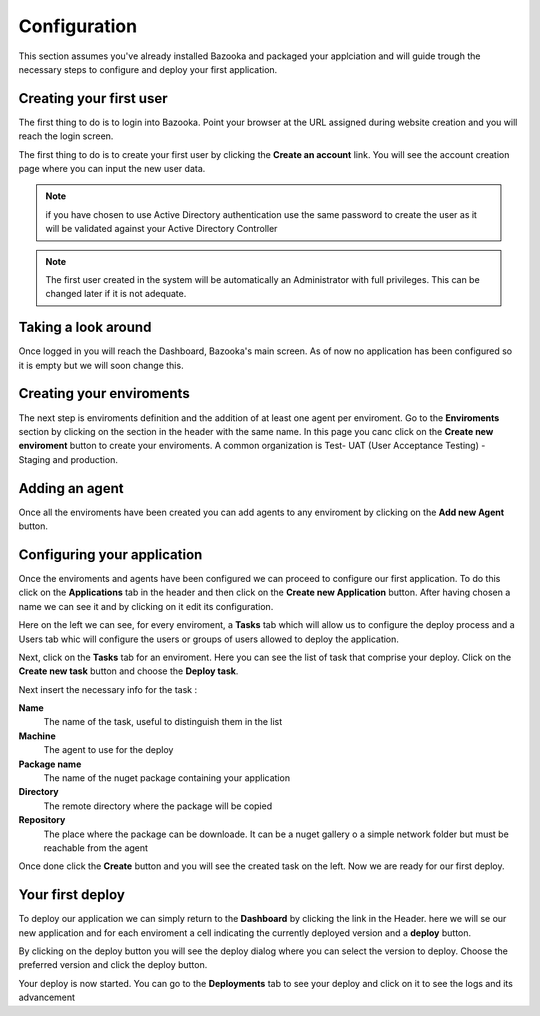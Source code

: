 Configuration
===================================

This section assumes you've already installed Bazooka and packaged your applciation and will guide trough the necessary steps to configure and deploy your first application.

Creating your first user
-------------------------

The first thing to do is to login into Bazooka. Point your browser at the URL assigned during website creation and you will reach the login screen.

.. image:: _static/images/login.png

The first thing to do is to create your first user by clicking the **Create an account** link. You will see the account creation page where you can input the new user data. 

.. image:: _static/images/newuser.png

.. Note:: if you have chosen to use Active Directory authentication use the same password to create the user as it will be validated against your Active Directory Controller

.. Note:: The first user created in the system will be automatically an Administrator with full privileges. This can be changed later if it is not adequate.

Taking a look around
-------------------------
Once logged in you will reach  the Dashboard, Bazooka's main screen. As of now no application has been configured  so it is empty but we will soon change this. 

.. image:: _static/images/dashboard.png

Creating your enviroments
---------------------------
The next step is enviroments definition and the addition of at least one agent per enviroment. Go to the **Enviroments** section by clicking on the section in the header with the same name. In this page you canc click on the **Create new enviroment** button to create your enviroments. A common organization is Test- UAT (User Acceptance Testing) - Staging and production.

.. image:: _static/images/enviroment.png

Adding an agent
-------------------------
Once all the enviroments have been created you can add agents to any enviroment by clicking on the **Add new Agent** button.

.. image:: _static/images/addAgent.png

Configuring your application
------------------------------
Once the enviroments and agents have been configured we can proceed to configure our first application. To do this click on the **Applications** tab in the header and then click on the **Create new Application** button. After having chosen a name we can see it and by clicking on it edit its configuration.

.. image:: _static/images/applications.png

Here on the left we can see, for every enviroment, a **Tasks** tab which will allow us to configure the deploy process and a Users tab whic will configure the users or groups of users allowed to deploy the application. 

.. image:: _static/images/app.png

Next, click on the **Tasks** tab for an enviroment. Here you can see the list of task that comprise your deploy. Click on the **Create new task** button and choose the **Deploy task**.

.. image:: _static/images/addTask.png

Next insert the necessary info for the task :

**Name**
  The name of the task, useful to distinguish them in the list
**Machine**
  The agent to use for the deploy
**Package name**
  The name of the nuget package containing your application
**Directory**
  The remote directory where the package will be copied
**Repository**
  The place where the package can be downloade. It can be a nuget gallery o a simple network folder but must be reachable from the agent
  
Once done click the **Create** button and you will see the created task on the left. Now we are ready for our first deploy.

.. image:: _static/images/appTasks.png


Your first deploy
-------------------------

To deploy our application we can simply return to the **Dashboard** by clicking the link in the Header. here we will se our new application and for each enviroment a cell indicating the currently deployed version and a **deploy** button.

.. image:: _static/images/newDash.png

By clicking on the deploy button you will see the deploy dialog where you can select the version to deploy. Choose the preferred version and click the deploy button.

Your deploy is now started. You can go to the **Deployments** tab to see your deploy and click on it to see the logs and its advancement
